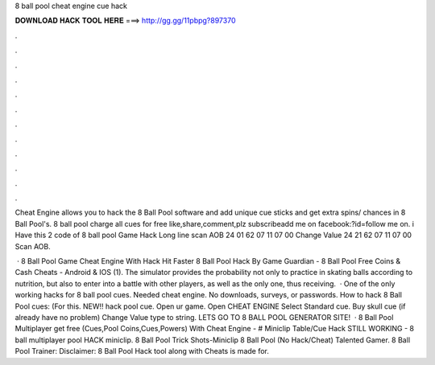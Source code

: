 8 ball pool cheat engine cue hack



𝐃𝐎𝐖𝐍𝐋𝐎𝐀𝐃 𝐇𝐀𝐂𝐊 𝐓𝐎𝐎𝐋 𝐇𝐄𝐑𝐄 ===> http://gg.gg/11pbpg?897370



.



.



.



.



.



.



.



.



.



.



.



.

Cheat Engine allows you to hack the 8 Ball Pool software and add unique cue sticks and get extra spins/ chances in 8 Ball Pool's. 8 ball pool charge all cues for free like,share,comment,plz subscribeadd me on facebook:?id=follow me on. i Have this 2 code of 8 ball pool Game Hack Long line scan AOB 24 01 62 07 11 07 00 Change Value 24 21 62 07 11 07 00 Scan AOB.

 · 8 Ball Pool Game Cheat Engine With Hack Hit Faster 8 Ball Pool Hack By Game Guardian - 8 Ball Pool Free Coins & Cash Cheats - Android & IOS (1). The simulator provides the probability not only to practice in skating balls according to nutrition, but also to enter into a battle with other players, as well as the only one, thus receiving.  · One of the only working hacks for 8 ball pool cues. Needed cheat engine. No downloads, surveys, or passwords. How to hack 8 Ball Pool cues: (For this. NEW!! hack pool cue. Open ur game. Open CHEAT ENGINE Select Standard cue. Buy skull cue (if already have no problem) Change Value type to string. LETS GO TO 8 BALL POOL GENERATOR SITE!  · 8 Ball Pool Multiplayer get free (Cues,Pool Coins,Cues,Powers) With Cheat Engine -  # Miniclip Table/Cue Hack STILL WORKING - 8 ball multiplayer pool HACK miniclip. 8 Ball Pool Trick Shots-Miniclip 8 Ball Pool (No Hack/Cheat) Talented Gamer. 8 Ball Pool Trainer: Disclaimer: 8 Ball Pool Hack tool along with Cheats is made for.
